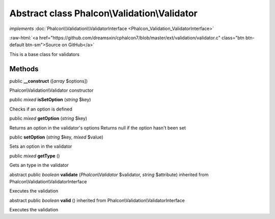 Abstract class **Phalcon\\Validation\\Validator**
=================================================

*implements* :doc:`Phalcon\\Validation\\ValidatorInterface <Phalcon_Validation_ValidatorInterface>`

.. role:: raw-html(raw)
   :format: html

:raw-html:`<a href="https://github.com/dreamsxin/cphalcon7/blob/master/ext/validation/validator.c" class="btn btn-default btn-sm">Source on GitHub</a>`

This is a base class for validators


Methods
-------

public  **__construct** ([*array* $options])

Phalcon\\Validation\\Validator constructor



public *mixed*  **isSetOption** (*string* $key)

Checks if an option is defined



public *mixed*  **getOption** (*string* $key)

Returns an option in the validator's options Returns null if the option hasn't been set



public  **setOption** (*string* $key, *mixed* $value)

Sets an option in the validator



public *mixed*  **getType** ()

Gets an type in the validator



abstract public *boolean*  **validate** (*Phalcon\\Validator* $validator, *string* $attribute) inherited from Phalcon\\Validation\\ValidatorInterface

Executes the validation



abstract public *boolean*  **valid** () inherited from Phalcon\\Validation\\ValidatorInterface

Executes the validation



